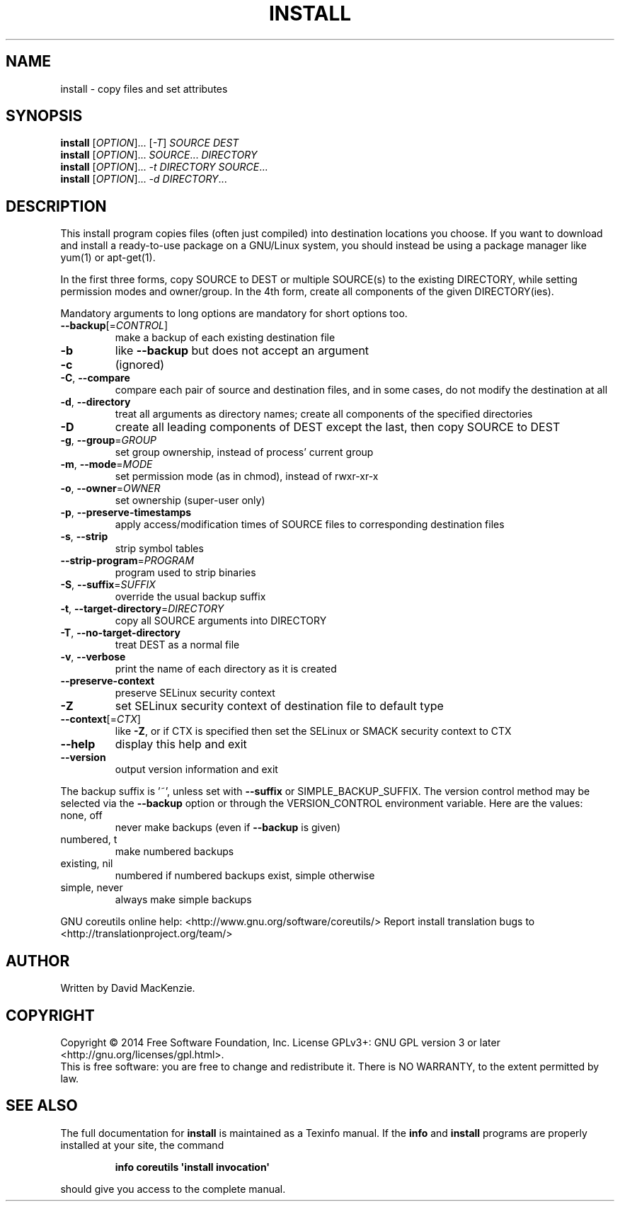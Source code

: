 .\" DO NOT MODIFY THIS FILE!  It was generated by help2man 1.43.3.
.TH INSTALL "1" "August 2014" "GNU coreutils 8.23" "User Commands"
.SH NAME
install \- copy files and set attributes
.SH SYNOPSIS
.B install
[\fIOPTION\fR]... [\fI-T\fR] \fISOURCE DEST\fR
.br
.B install
[\fIOPTION\fR]... \fISOURCE\fR... \fIDIRECTORY\fR
.br
.B install
[\fIOPTION\fR]... \fI-t DIRECTORY SOURCE\fR...
.br
.B install
[\fIOPTION\fR]... \fI-d DIRECTORY\fR...
.SH DESCRIPTION
.\" Add any additional description here
.PP
This install program copies files (often just compiled) into destination
locations you choose.  If you want to download and install a ready\-to\-use
package on a GNU/Linux system, you should instead be using a package manager
like yum(1) or apt\-get(1).
.PP
In the first three forms, copy SOURCE to DEST or multiple SOURCE(s) to
the existing DIRECTORY, while setting permission modes and owner/group.
In the 4th form, create all components of the given DIRECTORY(ies).
.PP
Mandatory arguments to long options are mandatory for short options too.
.TP
\fB\-\-backup\fR[=\fICONTROL\fR]
make a backup of each existing destination file
.TP
\fB\-b\fR
like \fB\-\-backup\fR but does not accept an argument
.TP
\fB\-c\fR
(ignored)
.TP
\fB\-C\fR, \fB\-\-compare\fR
compare each pair of source and destination files, and
in some cases, do not modify the destination at all
.TP
\fB\-d\fR, \fB\-\-directory\fR
treat all arguments as directory names; create all
components of the specified directories
.TP
\fB\-D\fR
create all leading components of DEST except the last,
then copy SOURCE to DEST
.TP
\fB\-g\fR, \fB\-\-group\fR=\fIGROUP\fR
set group ownership, instead of process' current group
.TP
\fB\-m\fR, \fB\-\-mode\fR=\fIMODE\fR
set permission mode (as in chmod), instead of rwxr\-xr\-x
.TP
\fB\-o\fR, \fB\-\-owner\fR=\fIOWNER\fR
set ownership (super\-user only)
.TP
\fB\-p\fR, \fB\-\-preserve\-timestamps\fR
apply access/modification times of SOURCE files
to corresponding destination files
.TP
\fB\-s\fR, \fB\-\-strip\fR
strip symbol tables
.TP
\fB\-\-strip\-program\fR=\fIPROGRAM\fR
program used to strip binaries
.TP
\fB\-S\fR, \fB\-\-suffix\fR=\fISUFFIX\fR
override the usual backup suffix
.TP
\fB\-t\fR, \fB\-\-target\-directory\fR=\fIDIRECTORY\fR
copy all SOURCE arguments into DIRECTORY
.TP
\fB\-T\fR, \fB\-\-no\-target\-directory\fR
treat DEST as a normal file
.TP
\fB\-v\fR, \fB\-\-verbose\fR
print the name of each directory as it is created
.TP
\fB\-\-preserve\-context\fR
preserve SELinux security context
.TP
\fB\-Z\fR
set SELinux security context of destination
file to default type
.TP
\fB\-\-context\fR[=\fICTX\fR]
like \fB\-Z\fR, or if CTX is specified then set the
SELinux or SMACK security context to CTX
.TP
\fB\-\-help\fR
display this help and exit
.TP
\fB\-\-version\fR
output version information and exit
.PP
The backup suffix is '~', unless set with \fB\-\-suffix\fR or SIMPLE_BACKUP_SUFFIX.
The version control method may be selected via the \fB\-\-backup\fR option or through
the VERSION_CONTROL environment variable.  Here are the values:
.TP
none, off
never make backups (even if \fB\-\-backup\fR is given)
.TP
numbered, t
make numbered backups
.TP
existing, nil
numbered if numbered backups exist, simple otherwise
.TP
simple, never
always make simple backups
.PP
GNU coreutils online help: <http://www.gnu.org/software/coreutils/>
Report install translation bugs to <http://translationproject.org/team/>
.SH AUTHOR
Written by David MacKenzie.
.SH COPYRIGHT
Copyright \(co 2014 Free Software Foundation, Inc.
License GPLv3+: GNU GPL version 3 or later <http://gnu.org/licenses/gpl.html>.
.br
This is free software: you are free to change and redistribute it.
There is NO WARRANTY, to the extent permitted by law.
.SH "SEE ALSO"
The full documentation for
.B install
is maintained as a Texinfo manual.  If the
.B info
and
.B install
programs are properly installed at your site, the command
.IP
.B info coreutils \(aqinstall invocation\(aq
.PP
should give you access to the complete manual.

